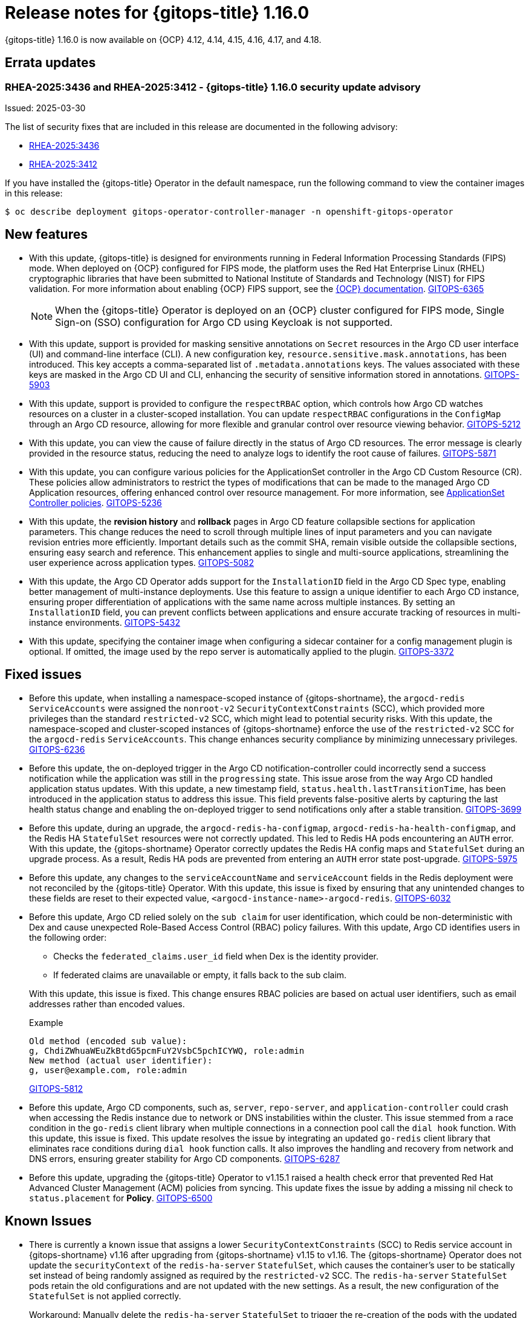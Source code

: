 // Module included in the following assembly:
//
// * release_notes/gitops-release-notes-1-16-0.adoc

:_mod-docs-content-type: REFERENCE

[id="gitops-release-notes-1-16-0_{context}"]
= Release notes for {gitops-title} 1.16.0

{gitops-title} 1.16.0 is now available on {OCP} 4.12, 4.14, 4.15, 4.16, 4.17, and 4.18.

[id="errata-updates-1-16-0_{context}"]
== Errata updates

[id="RHEA-2025:3436-RHEA-2025:3412-gitops-1-16-0-security-update-advisory_{context}"]
=== RHEA-2025:3436 and RHEA-2025:3412 - {gitops-title} 1.16.0 security update advisory

Issued: 2025-03-30

The list of security fixes that are included in this release are documented in the following advisory:

* link:https://access.redhat.com/errata/RHEA-2025:3436[RHEA-2025:3436]
* link:https://access.redhat.com/errata/RHEA-2025:3412[RHEA-2025:3412]

If you have installed the {gitops-title} Operator in the default namespace, run the following command to view the container images in this release:

[source,terminal]
----
$ oc describe deployment gitops-operator-controller-manager -n openshift-gitops-operator
----

[id="new-features-1-16-0_{context}"]
== New features

* With this update, {gitops-title} is designed for environments running in Federal Information Processing Standards (FIPS) mode. When deployed on {OCP} configured for FIPS mode, the platform uses the Red Hat Enterprise Linux (RHEL) cryptographic libraries that have been submitted to National Institute of Standards and Technology (NIST) for FIPS validation. For more information about enabling {OCP} FIPS support, see the link:https://docs.redhat.com/en/documentation/openshift_container_platform/4.18/html/installation_overview/installing-fips[{OCP} documentation]. link:https://issues.redhat.com/browse/GITOPS-6365[GITOPS-6365]
+
[NOTE]
====
When the {gitops-title} Operator is deployed on an {OCP} cluster configured for FIPS mode, Single Sign-on (SSO) configuration for Argo CD using Keycloak is not supported.
====

* With this update, support is provided for masking sensitive annotations on `Secret` resources in the Argo CD user interface (UI) and command-line interface (CLI). A new configuration key, `resource.sensitive.mask.annotations`, has been introduced. This key accepts a comma-separated list of `.metadata.annotations` keys. The values associated with these keys are masked in the Argo CD UI and CLI, enhancing the security of sensitive information stored in annotations. link:https://issues.redhat.com/browse/GITOPS-5903[GITOPS-5903]

* With this update, support is provided to configure the `respectRBAC` option, which controls how Argo CD watches resources on a cluster in a cluster-scoped installation. You can update `respectRBAC` configurations in the `ConfigMap` through an Argo CD resource, allowing for more flexible and granular control over resource viewing behavior. link:https://issues.redhat.com/browse/GITOPS-5212[GITOPS-5212]

* With this update, you can view the cause of failure directly in the status of Argo CD resources. The error message is clearly provided in the resource status, reducing the need to analyze logs to identify the root cause of failures. link:https://issues.redhat.com/browse/GITOPS-5871[GITOPS-5871]

* With this update, you can configure various policies for the ApplicationSet controller in the Argo CD Custom Resource (CR). These policies allow administrators to restrict the types of modifications that can be made to the managed Argo CD Application resources, offering enhanced control over resource management. For more information, see link:https://argocd-operator.readthedocs.io/en/latest/reference/applicationSet/#applicationset-controller-policies[ApplicationSet Controller policies]. link:https://issues.redhat.com/browse/GITOPS-5236[GITOPS-5236]

* With this update, the *revision history* and *rollback* pages in Argo CD feature collapsible sections for application parameters. This change reduces the need to scroll through multiple lines of input parameters and you can navigate revision entries more efficiently. Important details such as the commit SHA, remain visible outside the collapsible sections, ensuring easy search and reference. This enhancement applies to single and multi-source applications, streamlining the user experience across application types. link:https://issues.redhat.com/browse/GITOPS-5082[GITOPS-5082]

* With this update, the Argo CD Operator adds support for the `InstallationID` field in the Argo CD Spec type, enabling better management of multi-instance deployments. Use this feature to assign a unique identifier to each Argo CD instance, ensuring proper differentiation of applications with the same name across multiple instances. By setting an `InstallationID` field, you can prevent conflicts between applications and ensure accurate tracking of resources in multi-instance environments. link:https://issues.redhat.com/browse/GITOPS-5432[GITOPS-5432]

* With this update, specifying the container image when configuring a sidecar container for a config management plugin is optional. If omitted, the image used by the repo server is automatically applied to the plugin. https://issues.redhat.com/browse/GITOPS-3372[GITOPS-3372]

[id="fixed-issues-1-16-0_{context}"]
== Fixed issues

* Before this update, when installing a namespace-scoped instance of {gitops-shortname}, the `argocd-redis` `ServiceAccounts` were assigned the `nonroot-v2` `SecurityContextConstraints` (SCC), which provided more privileges than the standard `restricted-v2` SCC, which might lead to potential security risks. With this update, the namespace-scoped and cluster-scoped instances of {gitops-shortname} enforce the use of the `restricted-v2` SCC for the `argocd-redis` `ServiceAccounts`. This change enhances security compliance by minimizing unnecessary privileges. link:https://issues.redhat.com/browse/GITOPS-6236[GITOPS-6236]

* Before this update, the on-deployed trigger in the Argo CD notification-controller could incorrectly send a success notification while the application was still in the `progressing` state. This issue arose from the way Argo CD handled application status updates. With this update, a new timestamp field, `status.health.lastTransitionTime`, has been introduced in the application status to address this issue. This field prevents false-positive alerts by capturing the last health status change and enabling the on-deployed trigger to send notifications only after a stable transition. link:https://issues.redhat.com/browse/GITOPS-3699[GITOPS-3699]

* Before this update, during an upgrade, the `argocd-redis-ha-configmap`, `argocd-redis-ha-health-configmap`, and the Redis HA `StatefulSet` resources were not correctly updated. This led to Redis HA pods encountering an `AUTH` error.
With this update, the {gitops-shortname} Operator correctly updates the Redis HA config maps and `StatefulSet` during an upgrade process. As a result, Redis HA pods are prevented from entering an `AUTH` error state post-upgrade. link:https://issues.redhat.com/browse/GITOPS-5975[GITOPS-5975]

* Before this update, any changes to the `serviceAccountName` and `serviceAccount` fields in the Redis deployment were not reconciled by the {gitops-title} Operator. With this update, this issue is fixed by ensuring that any unintended changes to these fields are reset to their expected value, `<argocd-instance-name>-argocd-redis`. link:https://issues.redhat.com/browse/GITOPS-6032[GITOPS-6032]

* Before this update, Argo CD relied solely on the `sub claim` for user identification, which could be non-deterministic with Dex and cause unexpected Role-Based Access Control (RBAC) policy failures. With this update, Argo CD identifies users in the following order:
+
--
** Checks the `federated_claims.user_id` field when Dex is the identity provider.
** If federated claims are unavailable or empty, it falls back to the sub claim.
--
+
--
With this update, this issue is fixed. This change ensures RBAC policies are based on actual user identifiers, such as email addresses rather than encoded values.
--
+
.Example
----
Old method (encoded sub value):
g, ChdiZWhuaWEuZkBtdG5pcmFuY2VsbC5pchICYWQ, role:admin
New method (actual user identifier):
g, user@example.com, role:admin
----
+
--
link:https://issues.redhat.com/browse/GITOPS-5812[GITOPS-5812]
--

* Before this update, Argo CD components, such as, `server`, `repo-server`, and `application-controller` could crash when accessing the Redis instance due to network or DNS instabilities within the cluster. This issue stemmed from a race condition in the `go-redis` client library when multiple connections in a connection pool call the `dial hook` function.
With this update, this issue is fixed. This update resolves the issue by integrating an updated `go-redis` client library that eliminates race conditions during `dial hook` function calls. It also improves the handling and recovery from network and DNS errors, ensuring greater stability for Argo CD components. link:https://issues.redhat.com/browse/GITOPS-6287[GITOPS-6287]

* Before this update, upgrading the {gitops-title} Operator to v1.15.1 raised a health check error that prevented Red Hat Advanced Cluster Management (ACM) policies from syncing. This update fixes the issue by adding a missing nil check to `status.placement` for *Policy*. link:https://issues.redhat.com/browse/GITOPS-6500[GITOPS-6500]

[id="known-issues-1-16-0_{context}"]
== Known Issues

* There is currently a known issue that assigns a lower `SecurityContextConstraints` (SCC) to Redis service account in {gitops-shortname} v1.16 after upgrading from {gitops-shortname} v1.15 to v1.16. The {gitops-shortname} Operator does not update the `securityContext` of the `redis-ha-server` `StatefulSet`, which causes the container's user to be statically set instead of being randomly assigned as required by the `restricted-v2` SCC. The `redis-ha-server` `StatefulSet` pods retain the old configurations and are not updated with the new settings. As a result, the new configuration of the `StatefulSet` is not applied correctly.
+
Workaround: Manually delete the `redis-ha-server` `StatefulSet` to trigger the re-creation of the pods with the updated settings. link:https://issues.redhat.com/browse/GITOPS-6670[GITOPS-6670]

[id="deprecated-features-1-16-0_{context}"]
== Deprecated and removed features

[id="deprecation-of-some-fields-in-argo-cd_{context}"]
=== Deprecation of `.spec.initialRepositories` & `.spec.repositoryCredentials` fields in Argo CD

* In {gitops-title} v1.16, the `.spec.initialRepositories` and `.spec.repositoryCredentials` fields in Argo CD CR are deprecated. These fields will no longer be supported by {gitops-title} Operator and the Argo CD CR in a future release. Update your configurations to remove dependencies on these fields. Use the Argo CD web UI or CLI to add or modify repositories. link:https://issues.redhat.com/browse/GITOPS-5961[GITOPS-5961]